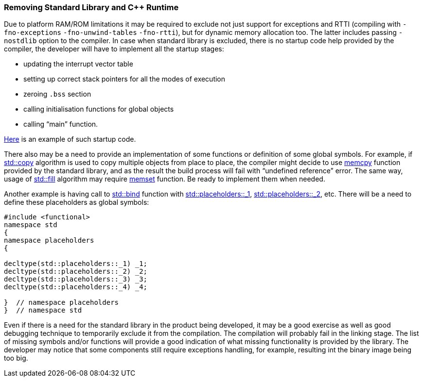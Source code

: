 [[compiler_output-nostdlib]]
=== Removing Standard Library and C{plus}{plus} Runtime ===

Due to platform RAM/ROM limitations it may be required to exclude not just support for 
exceptions and RTTI (compiling with `-fno-exceptions` `-fno-unwind-tables` `-fno-rtti`), 
but for dynamic memory allocation too. The latter includes passing `-nostdlib` option to the compiler.
In case when standard library is excluded, there is no startup code help 
provided by the compiler, the developer will have to implement all the startup stages: 

* updating the interrupt vector table
* setting up correct stack pointers for all the modes of execution 
* zeroing `.bss` section 
* calling initialisation functions for global objects
* calling “main” function.

https://github.com/arobenko/embxx_on_rpi/blob/master/src/asm/startup.s[Here] is an example of such startup code.

There also may be a need to provide an implementation of some functions or 
definition of some global symbols. For example, if 
http://en.cppreference.com/w/cpp/algorithm/copy[std::copy] algorithm is used 
to copy multiple objects from place to place, the compiler might decide to use 
http://en.cppreference.com/w/c/string/byte/memcpy[memcpy] function provided by 
the standard library, and as the result the build process will fail with 
“undefined reference” error. The same way, usage of 
http://en.cppreference.com/w/cpp/algorithm/fill[std::fill] algorithm may 
require http://en.cppreference.com/w/c/string/byte/memset[memset] function. 
Be ready to implement them when needed.

Another example is having call to 
http://en.cppreference.com/w/cpp/utility/functional/bind[std::bind] function 
with http://en.cppreference.com/w/cpp/utility/functional/placeholders[std::placeholders::_1], 
http://en.cppreference.com/w/cpp/utility/functional/placeholders[std::placeholders::_2], etc. 
There will be a need to define these placeholders as global symbols:
[source, c++]
----
#include <functional>
namespace std 
{ 
namespace placeholders 
{ 

decltype(std::placeholders::_1) _1; 
decltype(std::placeholders::_2) _2; 
decltype(std::placeholders::_3) _3; 
decltype(std::placeholders::_4) _4; 

}  // namespace placeholders 
}  // namespace std 
----

Even if there is a need for the standard library in the product being developed, 
it may be a good exercise as well as good debugging technique to temporarily 
exclude it from the compilation. The compilation will probably fail in the 
linking stage. The list of missing symbols and/or functions will provide a good 
indication of what missing functionality is provided by the library. The 
developer may notice that some components still require exceptions handling, 
for example, resulting int the binary image being too big.

